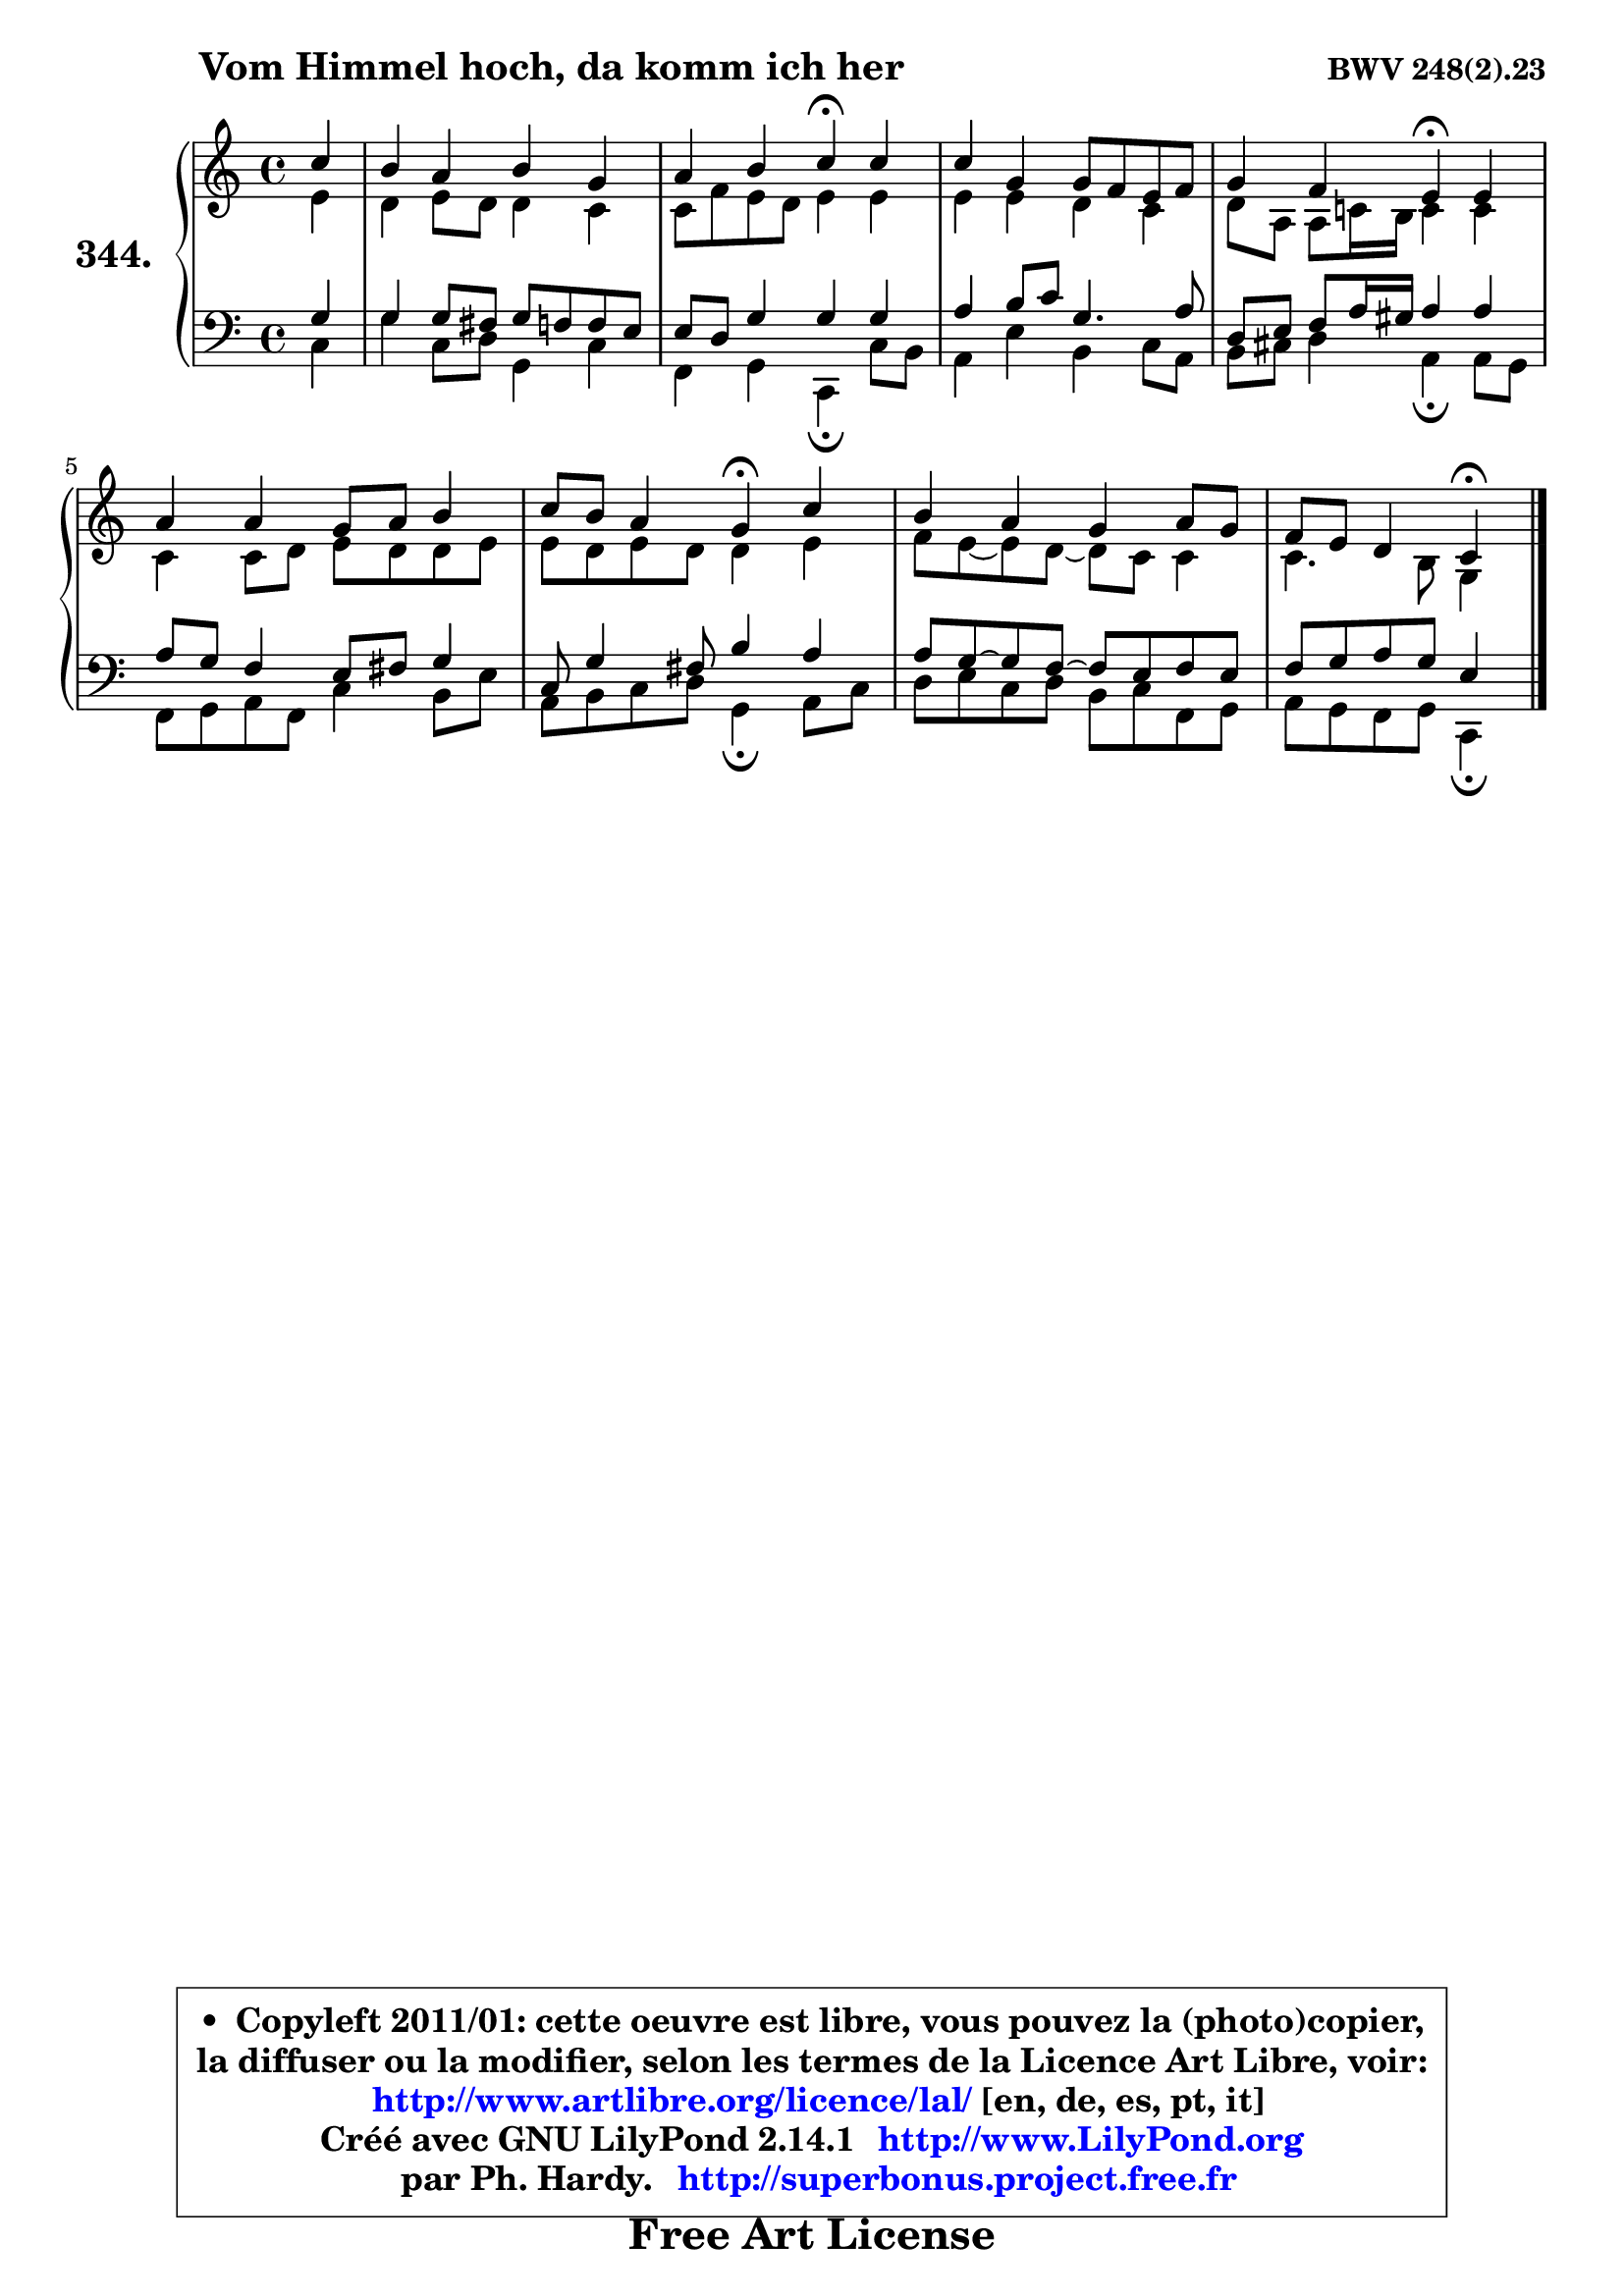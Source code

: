 
\version "2.14.1"

    \paper {
%	system-system-spacing #'padding = #0.1
%	score-system-spacing #'padding = #0.1
%	ragged-bottom = ##f
%	ragged-last-bottom = ##f
	}

    \header {
      opus = \markup { \bold "BWV 248(2).23" }
      piece = \markup { \hspace #9 \fontsize #2 \bold "Vom Himmel hoch, da komm ich her" }
      maintainer = "Ph. Hardy"
      maintainerEmail = "superbonus.project@free.fr"
      lastupdated = "2011/Jul/20"
      tagline = \markup { \fontsize #3 \bold "Free Art License" }
      copyright = \markup { \fontsize #3  \bold   \override #'(box-padding .  1.0) \override #'(baseline-skip . 2.9) \box \column { \center-align { \fontsize #-2 \line { • \hspace #0.5 Copyleft 2011/01: cette oeuvre est libre, vous pouvez la (photo)copier, } \line { \fontsize #-2 \line {la diffuser ou la modifier, selon les termes de la Licence Art Libre, voir: } } \line { \fontsize #-2 \with-url #"http://www.artlibre.org/licence/lal/" \line { \fontsize #1 \hspace #1.0 \with-color #blue http://www.artlibre.org/licence/lal/ [en, de, es, pt, it] } } \line { \fontsize #-2 \line { Créé avec GNU LilyPond 2.14.1 \with-url #"http://www.LilyPond.org" \line { \with-color #blue \fontsize #1 \hspace #1.0 \with-color #blue http://www.LilyPond.org } } } \line { \hspace #1.0 \fontsize #-2 \line {par Ph. Hardy. } \line { \fontsize #-2 \with-url #"http://superbonus.project.free.fr" \line { \fontsize #1 \hspace #1.0 \with-color #blue http://superbonus.project.free.fr } } } } } }

	  }

  guidemidi = {
        r4 |
        R1 |
        r2 \tempo 4 = 30 r4 \tempo 4 = 78 r4 |
        R1 |
        r2 \tempo 4 = 30 r4 \tempo 4 = 78 r4 |
        R1 |
        r2 \tempo 4 = 30 r4 \tempo 4 = 78 r4 |
        R1 |
        r2 \tempo 4 = 30 r4 
	}

  upper = {
\displayLilyMusic \transpose g c {
	\time 4/4
	\key g \major
	\clef treble
	\partial 4
	\voiceOne
	<< { 
	% SOPRANO
	\set Voice.midiInstrument = "acoustic grand"
	\relative c''' {
        g4 |
        fis4 e fis d |
        e4 fis g\fermata g |
        g4 d d8 c b c |
        d4 c b\fermata b |
        e4 e d8 e fis4 |
        g8 fis e4 d\fermata g |
        fis4 e d e8 d |
        c8 b a4 g\fermata
        \bar "|."
	} % fin de relative
	}

	\context Voice="1" { \voiceTwo 
	% ALTO
	\set Voice.midiInstrument = "acoustic grand"
	\relative c'' {
        b4 |
        a4 b8 a a4 g |
        g8 c b a b4 b |
        b4 b a g |
        a8 e e g!16 fis g4 g |
        g4 g8 a b a a b |
        b8 a b a a4 b |
        c8 b8 ~ b a8 ~ a g g4 |
        g4. fis8 d4
        \bar "|."
	} % fin de relative
	\oneVoice
	} >>
}
	}

    lower = {
\transpose g c {
	\time 4/4
	\key g \major
	\clef bass
	\partial 4
	\voiceOne
	<< { 
	% TENOR
	\set Voice.midiInstrument = "acoustic grand"
	\relative c' {
        d4 |
        d4 d8 cis d c c b |
        b8 a d4 d d |
        e4 fis8 g d4. e8 |
        a,8 b c e16 dis e4 e |
        e8 d c4 b8 cis d4 |
        g,8 d'4 cis8 fis4 e |
        e8 d8 ~ d c8 ~ c b c b |
        c8 d e d b4
        \bar "|."
	} % fin de relative
	}
	\context Voice="1" { \voiceTwo 
	% BASS
	\set Voice.midiInstrument = "acoustic grand"
	\relative c' {
        g4 |
        d'4 g,8 a d,4 g |
        c,4 d g,\fermata g'8 fis |
        e4 b' fis g8 e |
        fis8 gis a4 e\fermata e8 d |
        c8 d e c g'4 fis8 b |
        e,8 fis g a d,4\fermata e8 g |
        a8 b g a fis g c, d |
        e8 d c d g,4\fermata
        \bar "|."
	} % fin de relative
	\oneVoice
	} >>
}
	}


    \score { 

	\new PianoStaff <<
	\set PianoStaff.instrumentName = \markup { \bold \huge "344." }
	\new Staff = "upper" \upper
	\new Staff = "lower" \lower
	>>

    \layout {
%	ragged-last = ##f
	   }

         } % fin de score

  \score {
    \unfoldRepeats { << \guidemidi \upper \lower >> }
    \midi {
    \context {
     \Staff
      \remove "Staff_performer"
               }

     \context {
      \Voice
       \consists "Staff_performer"
                }

     \context { 
      \Score
      tempoWholesPerMinute = #(ly:make-moment 78 4)
		}
	    }
	}


